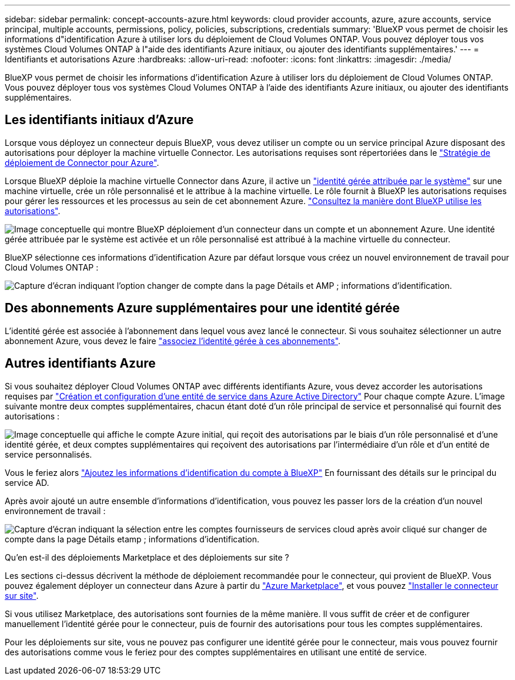 ---
sidebar: sidebar 
permalink: concept-accounts-azure.html 
keywords: cloud provider accounts, azure, azure accounts, service principal, multiple accounts, permissions, policy, policies, subscriptions, credentials 
summary: 'BlueXP vous permet de choisir les informations d"identification Azure à utiliser lors du déploiement de Cloud Volumes ONTAP. Vous pouvez déployer tous vos systèmes Cloud Volumes ONTAP à l"aide des identifiants Azure initiaux, ou ajouter des identifiants supplémentaires.' 
---
= Identifiants et autorisations Azure
:hardbreaks:
:allow-uri-read: 
:nofooter: 
:icons: font
:linkattrs: 
:imagesdir: ./media/


[role="lead"]
BlueXP vous permet de choisir les informations d'identification Azure à utiliser lors du déploiement de Cloud Volumes ONTAP. Vous pouvez déployer tous vos systèmes Cloud Volumes ONTAP à l'aide des identifiants Azure initiaux, ou ajouter des identifiants supplémentaires.



== Les identifiants initiaux d'Azure

Lorsque vous déployez un connecteur depuis BlueXP, vous devez utiliser un compte ou un service principal Azure disposant des autorisations pour déployer la machine virtuelle Connector. Les autorisations requises sont répertoriées dans le link:task-creating-connectors-azure.html["Stratégie de déploiement de Connector pour Azure"].

Lorsque BlueXP déploie la machine virtuelle Connector dans Azure, il active un https://docs.microsoft.com/en-us/azure/active-directory/managed-identities-azure-resources/overview["identité gérée attribuée par le système"^] sur une machine virtuelle, crée un rôle personnalisé et le attribue à la machine virtuelle. Le rôle fournit à BlueXP les autorisations requises pour gérer les ressources et les processus au sein de cet abonnement Azure. link:reference-permissions-azure.html["Consultez la manière dont BlueXP utilise les autorisations"].

image:diagram_permissions_initial_azure.png["Image conceptuelle qui montre BlueXP déploiement d'un connecteur dans un compte et un abonnement Azure. Une identité gérée attribuée par le système est activée et un rôle personnalisé est attribué à la machine virtuelle du connecteur."]

BlueXP sélectionne ces informations d'identification Azure par défaut lorsque vous créez un nouvel environnement de travail pour Cloud Volumes ONTAP :

image:screenshot_accounts_select_azure.gif["Capture d'écran indiquant l'option changer de compte dans la page Détails et AMP ; informations d'identification."]



== Des abonnements Azure supplémentaires pour une identité gérée

L'identité gérée est associée à l'abonnement dans lequel vous avez lancé le connecteur. Si vous souhaitez sélectionner un autre abonnement Azure, vous devez le faire link:task-adding-azure-accounts.html#associating-additional-azure-subscriptions-with-a-managed-identity["associez l'identité gérée à ces abonnements"].



== Autres identifiants Azure

Si vous souhaitez déployer Cloud Volumes ONTAP avec différents identifiants Azure, vous devez accorder les autorisations requises par link:task-adding-azure-accounts.html["Création et configuration d'une entité de service dans Azure Active Directory"] Pour chaque compte Azure. L'image suivante montre deux comptes supplémentaires, chacun étant doté d'un rôle principal de service et personnalisé qui fournit des autorisations :

image:diagram_permissions_multiple_azure.png["Image conceptuelle qui affiche le compte Azure initial, qui reçoit des autorisations par le biais d'un rôle personnalisé et d'une identité gérée, et deux comptes supplémentaires qui reçoivent des autorisations par l'intermédiaire d'un rôle et d'un entité de service personnalisés."]

Vous le feriez alors link:task-adding-azure-accounts.html#adding-azure-accounts-to-cloud-manager["Ajoutez les informations d'identification du compte à BlueXP"] En fournissant des détails sur le principal du service AD.

Après avoir ajouté un autre ensemble d'informations d'identification, vous pouvez les passer lors de la création d'un nouvel environnement de travail :

image:screenshot_accounts_switch_azure.gif["Capture d'écran indiquant la sélection entre les comptes fournisseurs de services cloud après avoir cliqué sur changer de compte dans la page Détails etamp ; informations d'identification."]

.Qu'en est-il des déploiements Marketplace et des déploiements sur site ?
****
Les sections ci-dessus décrivent la méthode de déploiement recommandée pour le connecteur, qui provient de BlueXP. Vous pouvez également déployer un connecteur dans Azure à partir du link:task-launching-azure-mktp.html["Azure Marketplace"], et vous pouvez link:task-installing-linux.html["Installer le connecteur sur site"].

Si vous utilisez Marketplace, des autorisations sont fournies de la même manière. Il vous suffit de créer et de configurer manuellement l'identité gérée pour le connecteur, puis de fournir des autorisations pour tous les comptes supplémentaires.

Pour les déploiements sur site, vous ne pouvez pas configurer une identité gérée pour le connecteur, mais vous pouvez fournir des autorisations comme vous le feriez pour des comptes supplémentaires en utilisant une entité de service.

****